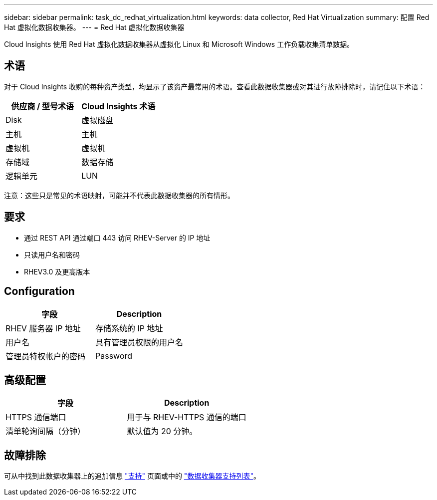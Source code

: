 ---
sidebar: sidebar 
permalink: task_dc_redhat_virtualization.html 
keywords: data collector, Red Hat Virtualization 
summary: 配置 Red Hat 虚拟化数据收集器。 
---
= Red Hat 虚拟化数据收集器


[role="lead"]
Cloud Insights 使用 Red Hat 虚拟化数据收集器从虚拟化 Linux 和 Microsoft Windows 工作负载收集清单数据。



== 术语

对于 Cloud Insights 收购的每种资产类型，均显示了该资产最常用的术语。查看此数据收集器或对其进行故障排除时，请记住以下术语：

[cols="2*"]
|===
| 供应商 / 型号术语 | Cloud Insights 术语 


| Disk | 虚拟磁盘 


| 主机 | 主机 


| 虚拟机 | 虚拟机 


| 存储域 | 数据存储 


| 逻辑单元 | LUN 
|===
注意：这些只是常见的术语映射，可能并不代表此数据收集器的所有情形。



== 要求

* 通过 REST API 通过端口 443 访问 RHEV-Server 的 IP 地址
* 只读用户名和密码
* RHEV3.0 及更高版本




== Configuration

[cols="2*"]
|===
| 字段 | Description 


| RHEV 服务器 IP 地址 | 存储系统的 IP 地址 


| 用户名 | 具有管理员权限的用户名 


| 管理员特权帐户的密码 | Password 
|===


== 高级配置

[cols="2*"]
|===
| 字段 | Description 


| HTTPS 通信端口 | 用于与 RHEV-HTTPS 通信的端口 


| 清单轮询间隔（分钟） | 默认值为 20 分钟。 
|===


== 故障排除

可从中找到此数据收集器上的追加信息 link:concept_requesting_support.html["支持"] 页面或中的 link:https://docs.netapp.com/us-en/cloudinsights/CloudInsightsDataCollectorSupportMatrix.pdf["数据收集器支持列表"]。
